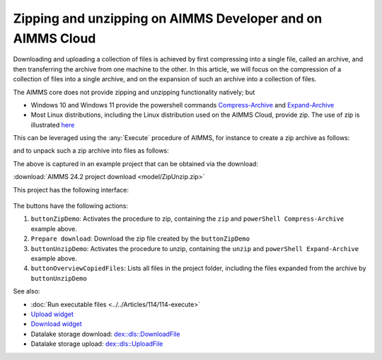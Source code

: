 Zipping and unzipping on AIMMS Developer and on AIMMS Cloud
===========================================================================

.. meta::
   :description: How to zip, unzip using AIMMS Developer, AIMMS PRO and on AIMMS Cloud.
   :keywords: zip, unzip, compress, expand, 

Downloading and uploading a collection of files is achieved by first compressing into a single file, 
called an archive, and then transferring the archive from one machine to the other.
In this article, we will focus on the compression of a collection of files into a single archive, and 
on the expansion of such an archive into a collection of files.

The AIMMS core does not provide zipping and unzipping functionality natively; but 

* Windows 10 and Windows 11 provide the powershell commands 
  `Compress-Archive <https://learn.microsoft.com/en-us/powershell/module/microsoft.powershell.archive/compress-archive?view=powershell-7.4>`_ and
  `Expand-Archive <https://learn.microsoft.com/en-us/powershell/module/microsoft.powershell.archive/expand-archive?view=powershell-7.4>`_
* Most Linux distributions, including the Linux distribution used on the AIMMS Cloud, provide zip.
  The use of zip is illustrated `here <https://www.geeksforgeeks.org/zip-command-in-linux-with-examples/>`_

This can be leveraged using the :any:`Execute` procedure of AIMMS, for instance to create a zip archive as follows:

.. code-block:: aimms 
    :linenos:

	if AimmsStringConstants('Platform') = "Linux" then
		Execute( "zip", "-r " + sp_destinationFile + " " + sp_folderName , wait:1) ;
	else
		Execute( "powershell \"Compress-Archive -Path "+ sp_folderName+" -DestinationPath "+sp_destinationFile+"\"", wait:1);
	endif ;

and to unpack such a zip archive into files as follows:

.. code-block:: aimms 
    :linenos:

	if AimmsStringConstants('Platform') = "Linux" then
		Execute( "unzip", sp_fileName + " -d " + sp_destinationFolderName , wait:1) ;
	else
		Execute( "powershell \"Expand-Archive -Path "+ sp_fileName+" -DestinationPath "+sp_destinationFolderName+"\"", wait:1);
	endif ;

The above is captured in an example project that can be obtained via the download:

:download:`AIMMS 24.2 project download <model/ZipUnzip.zip>` 

This project has the following interface:

.. figure:: images/zipunzip-app.png
    :align: center

The buttons have the following actions:

#. ``buttonZipDemo``: Activates the procedure to zip, containing the ``zip`` and ``powerShell Compress-Archive`` example above.

#. ``Prepare download``: Download the zip file created by the ``buttonZipDemo``

#. ``buttonUnzipDemo``: Activates the procedure to unzip, containing the ``unzip`` and ``powerShell Expand-Archive`` example above.

#. ``buttonOverviewCopiedFiles``: Lists all files in the project folder, including the files expanded from the archive by ``buttonUnzipDemo``

See also:

* :doc:`Run executable files <../../Articles/114/114-execute>`

* `Upload widget <https://documentation.aimms.com/webui/upload-widget.html>`_ 

* `Download widget <https://documentation.aimms.com/webui/download-widget.html>`_

* Datalake storage download: `dex::dls::DownloadFile <https://documentation.aimms.com/dataexchange/api.html#dex-dls-DownloadFile>`_ 

* Datalake storage upload: `dex::dls::UploadFile <https://documentation.aimms.com/dataexchange/api.html#dex-dls-UploadFile>`_


.. * Upload function: Vraag aan Mischa

.. * Download function: Vraag aan Mischa


.. spelling:word-list::

	powershell

